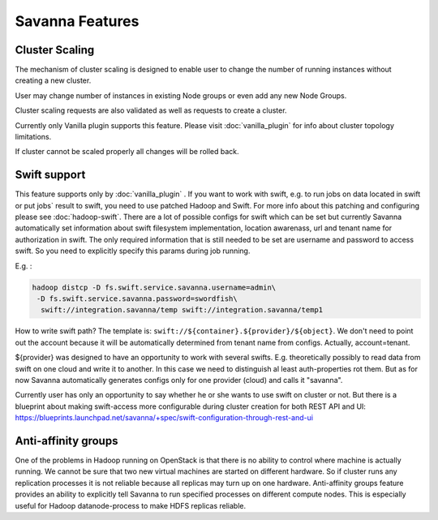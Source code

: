 Savanna Features
================

Cluster Scaling
---------------

The mechanism of cluster scaling is designed to enable user to change the number of running instances without creating a new cluster.

User may change number of instances in existing Node groups or even add any new Node Groups.

Cluster scaling requests are also validated as well as requests to create a cluster.

Currently only Vanilla plugin supports this feature. Please visit :doc:`vanilla_plugin` for info about cluster topology limitations.

If cluster cannot be scaled properly all changes will be rolled back.


Swift support
-------------
This feature supports only by :doc:`vanilla_plugin` .
If you want to work with swift, e.g. to run jobs on data located in swift or put jobs` result to swift, you need to use patched Hadoop and Swift.
For more info about this patching and configuring please see :doc:`hadoop-swift`. There are a lot of possible configs for swift which can be set but
currently Savanna automatically set information about swift filesystem implementation, location awarenass, url and tenant name for authorization in swift.
The only required information that is still needed to be set are username and password to access swift. So you need to explicitly specify this params during job running.

E.g. :

.. sourcecode:: bash

    hadoop distcp -D fs.swift.service.savanna.username=admin\
     -D fs.swift.service.savanna.password=swordfish\
      swift://integration.savanna/temp swift://integration.savanna/temp1

How to write swift path? The template is: ``swift://${container}.${provider}/${object}``.
We don't need to point out the account because it will be automatically
determined from tenant name from configs. Actually, account=tenant.

${provider} was designed to have an opportunity to work
with several swifts. E.g. theoretically possibly to read data from swift on one cloud and write it to another. In this case we need
to distinguish al least auth-properties rot them. But as for now Savanna automatically generates configs only for one provider (cloud)
and calls it "savanna".

Currently user has only an opportunity to say whether he or she wants to use swift on cluster or not. But there is a blueprint about making swift-access
more configurable during cluster creation for both REST API and UI: https://blueprints.launchpad.net/savanna/+spec/swift-configuration-through-rest-and-ui

Anti-affinity groups
--------------------
One of the problems in Hadoop running on OpenStack is that there is no ability to control where machine is actually running.
We cannot be sure that two new virtual machines are started on different hardware. So if cluster runs any replication processes
it is not reliable because all replicas may turn up on one hardware.
Anti-affinity groups feature provides an ability to explicitly tell Savanna to run specified processes on different compute nodes. This
is especially useful for Hadoop datanode-process to make HDFS replicas reliable.

